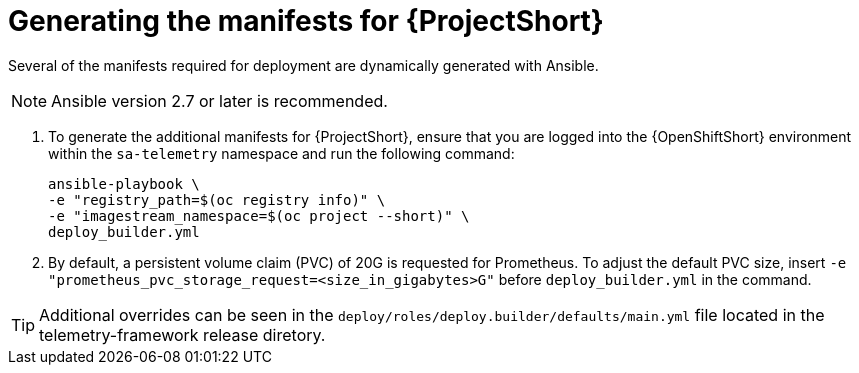 // Module included in the following assemblies:
//
// <List assemblies here, each on a new line>

// This module can be included from assemblies using the following include statement:
// include::<path>/proc_generating-the-manifests-for-saf.adoc[leveloffset=+1]

// The file name and the ID are based on the module title. For example:
// * file name: proc_doing-procedure-a.adoc
// * ID: [id='proc_doing-procedure-a_{context}']
// * Title: = Doing procedure A
//
// The ID is used as an anchor for linking to the module. Avoid changing
// it after the module has been published to ensure existing links are not
// broken.
//
// The `context` attribute enables module reuse. Every module's ID includes
// {context}, which ensures that the module has a unique ID even if it is
// reused multiple times in a guide.
//
// Start the title with a verb, such as Creating or Create. See also
// _Wording of headings_ in _The IBM Style Guide_.
[id="generating-the-manifests-for-saf_{context}"]
= Generating the manifests for {ProjectShort}

Several of the manifests required for deployment are dynamically generated with
Ansible.

NOTE: Ansible version 2.7 or later is recommended.

. To generate the additional manifests for {ProjectShort}, ensure that you are
logged into the {OpenShiftShort} environment within the `sa-telemetry`
namespace and run the following command:
+
[source,bash]
----
ansible-playbook \
-e "registry_path=$(oc registry info)" \
-e "imagestream_namespace=$(oc project --short)" \
deploy_builder.yml
----

. By default, a persistent volume claim (PVC) of 20G is requested for
Prometheus. To adjust the default PVC size, insert `-e
"prometheus_pvc_storage_request=<size_in_gigabytes>G"` before
`deploy_builder.yml` in the command.

[TIP]
====
Additional overrides can be seen in the
`deploy/roles/deploy.builder/defaults/main.yml` file located in the
telemetry-framework release diretory.
====
